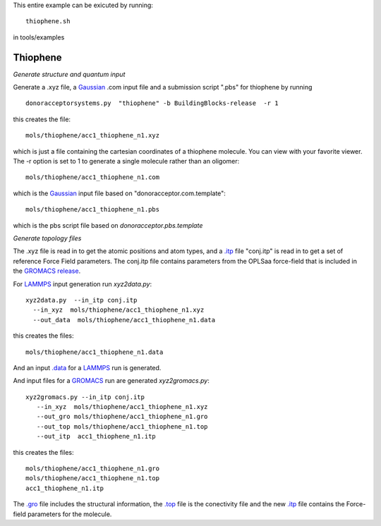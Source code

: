 .. _thiophene:


This entire example can be exicuted by running::

   thiophene.sh

in tools/examples


Thiophene
-------------------------------------------------------

*Generate structure and quantum input*

Generate a .xyz file, a `Gaussian <http://www.gaussian.com/>`_  .com input file and a submission
script ".pbs"  for thiophene by running ::

   donoracceptorsystems.py  "thiophene" -b BuildingBlocks-release  -r 1 

this creates the file::

   mols/thiophene/acc1_thiophene_n1.xyz

which is just a file containing the cartesian coordinates of a
thiophene molecule.  You can view with your favorite viewer. The -r option is set to 1 to generate a single molecule rather than an oligomer::

   mols/thiophene/acc1_thiophene_n1.com

which is the `Gaussian <http://www.gaussian.com/>`_  input file based on "donoracceptor.com.template"::

   mols/thiophene/acc1_thiophene_n1.pbs

which is the pbs script file based on `donoracceptor.pbs.template`


*Generate topology  files*

The .xyz file is read in to get the atomic positions and
atom types, and a `.itp
<http://www.gromacs.org/Documentation/File_Formats/.itp_File>`_ file
"conj.itp"  is read in to get a set of reference Force Field
parameters. The conj.itp file contains parameters from the OPLSaa
force-field that is included in the `GROMACS release
<http://www.gromacs.org/Downloads>`_.  

For `LAMMPS <http://lammps.sandia.gov/>`_ input generation run `xyz2data.py`::

  xyz2data.py  --in_itp conj.itp 
    --in_xyz  mols/thiophene/acc1_thiophene_n1.xyz 
    --out_data  mols/thiophene/acc1_thiophene_n1.data

this creates the files::

    mols/thiophene/acc1_thiophene_n1.data

And an input `.data
<http://lammps.sandia.gov/doc/2001/data_format.html>`_  for a
`LAMMPS <http://lammps.sandia.gov/>`_ run is generated. 


And input files for a `GROMACS <http://www.gromacs.org/>`_ run are
generated `xyz2gromacs.py`::

   xyz2gromacs.py --in_itp conj.itp 
      --in_xyz  mols/thiophene/acc1_thiophene_n1.xyz 
      --out_gro mols/thiophene/acc1_thiophene_n1.gro 
      --out_top mols/thiophene/acc1_thiophene_n1.top
      --out_itp  acc1_thiophene_n1.itp 

this creates the files::

      mols/thiophene/acc1_thiophene_n1.gro 
      mols/thiophene/acc1_thiophene_n1.top
      acc1_thiophene_n1.itp 

The `.gro <http://manual.gromacs.org/current/online/gro.html>`_ file includes the structural information, the `.top <http://manual.gromacs.org/current/online/top.html>`_ file is the conectivity file and the new `.itp <http://www.gromacs.org/Documentation/File_Formats/.itp_File>`_ file contains the Force-field parameters for the molecule. 

